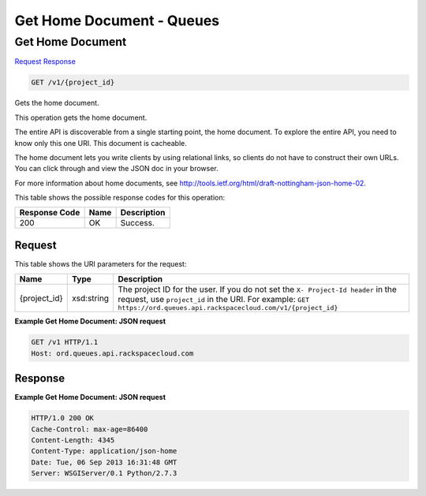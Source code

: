 =============================================================================
Get Home Document -  Queues
=============================================================================

Get Home Document
~~~~~~~~~~~~~~~~~~~~~~~~~

`Request <GET_get_home_document_v1_project_id_.rst#request>`__
`Response <GET_get_home_document_v1_project_id_.rst#response>`__

.. code-block:: javascript

    GET /v1/{project_id}

Gets the home document.

This operation gets the home document.

The entire API is discoverable from a single starting point, the home document. To explore the entire API, you need to know only this one URI. This document is cacheable.

The home document lets you write clients by using relational links, so clients do not have to construct their own URLs. You can click through and view the JSON doc in your browser.

For more information about home documents, see `http://tools.ietf.org/html/draft-nottingham-json-home-02 <http://tools.ietf.org/html/draft-nottingham-json-home-02>`__.



This table shows the possible response codes for this operation:


+--------------------------+-------------------------+-------------------------+
|Response Code             |Name                     |Description              |
+==========================+=========================+=========================+
|200                       |OK                       |Success.                 |
+--------------------------+-------------------------+-------------------------+


Request
^^^^^^^^^^^^^^^^^

This table shows the URI parameters for the request:

+-------------+-----------+------------------------------------------------------------+
|Name         |Type       |Description                                                 |
+=============+===========+============================================================+
|{project_id} |xsd:string |The project ID for the user. If you do not set the ``X-     |
|             |           |Project-Id header`` in the request, use ``project_id`` in   |
|             |           |the URI. For example: ``GET                                 |
|             |           |https://ord.queues.api.rackspacecloud.com/v1/{project_id}`` |
+-------------+-----------+------------------------------------------------------------+








**Example Get Home Document: JSON request**


.. code::

    GET /v1 HTTP/1.1
    Host: ord.queues.api.rackspacecloud.com


Response
^^^^^^^^^^^^^^^^^^





**Example Get Home Document: JSON request**


.. code::

    HTTP/1.0 200 OK
    Cache-Control: max-age=86400
    Content-Length: 4345
    Content-Type: application/json-home
    Date: Tue, 06 Sep 2013 16:31:48 GMT
    Server: WSGIServer/0.1 Python/2.7.3

